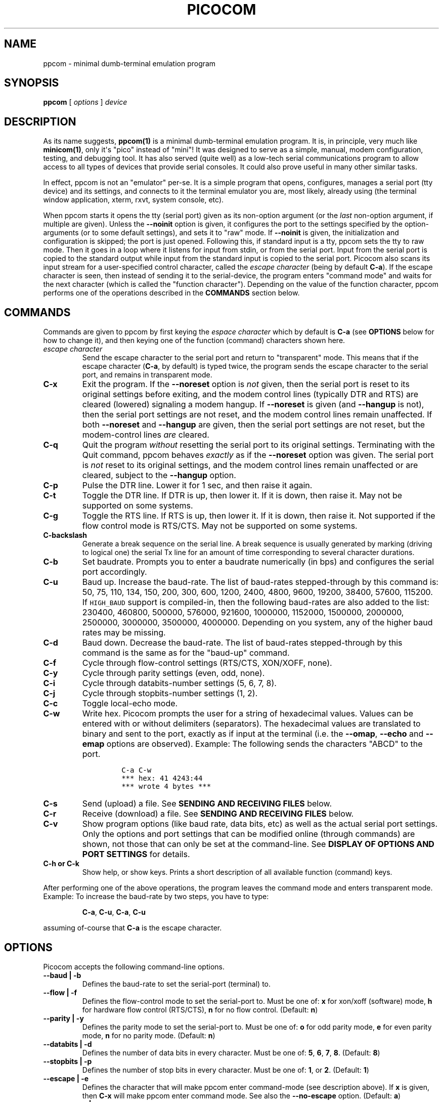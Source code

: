 .\" Automatically generated by Pandoc 1.16.0.2
.\"
.ad l
.TH "PICOCOM" "1" "2018-04-03" "Picocom 3.2a" "User Commands"
.nh \" Turn off hyphenation by default.
.SH NAME
.PP
ppcom \- minimal dumb\-terminal emulation program
.SH SYNOPSIS
.PP
\f[B]ppcom\f[] [ \f[I]options\f[] ] \f[I]device\f[]
.SH DESCRIPTION
.PP
As its name suggests, \f[B]ppcom(1)\f[] is a minimal dumb\-terminal
emulation program.
It is, in principle, very much like \f[B]minicom(1)\f[], only it\[aq]s
"pico" instead of "mini"! It was designed to serve as a simple, manual,
modem configuration, testing, and debugging tool.
It has also served (quite well) as a low\-tech serial communications
program to allow access to all types of devices that provide serial
consoles.
It could also prove useful in many other similar tasks.
.PP
In effect, ppcom is not an "emulator" per\-se.
It is a simple program that opens, configures, manages a serial port
(tty device) and its settings, and connects to it the terminal emulator
you are, most likely, already using (the terminal window application,
xterm, rxvt, system console, etc).
.PP
When ppcom starts it opens the tty (serial port) given as its
non\-option argument (or the \f[I]last\f[] non\-option argument, if
multiple are given).
Unless the \f[B]\-\-noinit\f[] option is given, it configures the port
to the settings specified by the option\-arguments (or to some default
settings), and sets it to "raw" mode.
If \f[B]\-\-noinit\f[] is given, the initialization and configuration is
skipped; the port is just opened.
Following this, if standard input is a tty, ppcom sets the tty to raw
mode.
Then it goes in a loop where it listens for input from stdin, or from
the serial port.
Input from the serial port is copied to the standard output while input
from the standard input is copied to the serial port.
Picocom also scans its input stream for a user\-specified control
character, called the \f[I]escape character\f[] (being by default
\f[B]C\-a\f[]).
If the escape character is seen, then instead of sending it to the
serial\-device, the program enters "command mode" and waits for the next
character (which is called the "function character").
Depending on the value of the function character, ppcom performs one
of the operations described in the \f[B]COMMANDS\f[] section below.
.SH COMMANDS
.PP
Commands are given to ppcom by first keying the \f[I]espace
character\f[] which by default is \f[B]C\-a\f[] (see \f[B]OPTIONS\f[]
below for how to change it), and then keying one of the function
(command) characters shown here.
.TP
.B \f[I]escape character\f[]
Send the escape character to the serial port and return to "transparent"
mode.
This means that if the escape character (\f[B]C\-a\f[], by default) is
typed twice, the program sends the escape character to the serial port,
and remains in transparent mode.
.RS
.RE
.TP
.B \f[B]C\-x\f[]
Exit the program.
If the \f[B]\-\-noreset\f[] option is \f[I]not\f[] given, then the
serial port is reset to its original settings before exiting, and the
modem control lines (typically DTR and RTS) are cleared (lowered)
signaling a modem hangup.
If \f[B]\-\-noreset\f[] is given (and \f[B]\-\-hangup\f[] is not), then
the serial port settings are not reset, and the modem control lines
remain unaffected.
If both \f[B]\-\-noreset\f[] and \f[B]\-\-hangup\f[] are given, then the
serial port settings are not reset, but the modem\-control lines
\f[I]are\f[] cleared.
.RS
.RE
.TP
.B \f[B]C\-q\f[]
Quit the program \f[I]without\f[] resetting the serial port to its
original settings.
Terminating with the Quit command, ppcom behaves \f[I]exactly\f[] as
if the \f[B]\-\-noreset\f[] option was given.
The serial port is \f[I]not\f[] reset to its original settings, and the
modem control lines remain unaffected or are cleared, subject to the
\f[B]\-\-hangup\f[] option.
.RS
.RE
.TP
.B \f[B]C\-p\f[]
Pulse the DTR line.
Lower it for 1 sec, and then raise it again.
.RS
.RE
.TP
.B \f[B]C\-t\f[]
Toggle the DTR line.
If DTR is up, then lower it.
If it is down, then raise it.
May not be supported on some systems.
.RS
.RE
.TP
.B \f[B]C\-g\f[]
Toggle the RTS line.
If RTS is up, then lower it.
If it is down, then raise it.
Not supported if the flow control mode is RTS/CTS.
May not be supported on some systems.
.RS
.RE
.TP
.B \f[B]C\-backslash\f[]
Generate a break sequence on the serial line.
A break sequence is usually generated by marking (driving to logical
one) the serial Tx line for an amount of time corresponding to several
character durations.
.RS
.RE
.TP
.B \f[B]C\-b\f[]
Set baudrate.
Prompts you to enter a baudrate numerically (in bps) and configures the
serial port accordingly.
.RS
.RE
.TP
.B \f[B]C\-u\f[]
Baud up.
Increase the baud\-rate.
The list of baud\-rates stepped\-through by this command is: 50, 75,
110, 134, 150, 200, 300, 600, 1200, 2400, 4800, 9600, 19200, 38400,
57600, 115200.
If \f[C]HIGH_BAUD\f[] support is compiled\-in, then the following
baud\-rates are also added to the list: 230400, 460800, 500000, 576000,
921600, 1000000, 1152000, 1500000, 2000000, 2500000, 3000000, 3500000,
4000000.
Depending on you system, any of the higher baud rates may be missing.
.RS
.RE
.TP
.B \f[B]C\-d\f[]
Baud down.
Decrease the baud\-rate.
The list of baud\-rates stepped\-through by this command is the same as
for the "baud\-up" command.
.RS
.RE
.TP
.B \f[B]C\-f\f[]
Cycle through flow\-control settings (RTS/CTS, XON/XOFF, none).
.RS
.RE
.TP
.B \f[B]C\-y\f[]
Cycle through parity settings (even, odd, none).
.RS
.RE
.TP
.B \f[B]C\-i\f[]
Cycle through databits\-number settings (5, 6, 7, 8).
.RS
.RE
.TP
.B \f[B]C\-j\f[]
Cycle through stopbits\-number settings (1, 2).
.RS
.RE
.TP
.B \f[B]C\-c\f[]
Toggle local\-echo mode.
.RS
.RE
.TP
.B \f[B]C\-w\f[]
Write hex.
Picocom prompts the user for a string of hexadecimal values.
Values can be entered with or without delimiters (separators).
The hexadecimal values are translated to binary and sent to the port,
exactly as if input at the terminal (i.e.
the \f[B]\-\-omap\f[], \f[B]\-\-echo\f[] and \f[B]\-\-emap\f[] options
are observed).
Example: The following sends the characters "ABCD" to the port.
.RS
.IP
.nf
\f[C]
C\-a\ C\-w
***\ hex:\ 41\ 4243:44
***\ wrote\ 4\ bytes\ ***
\f[]
.fi
.RE
.TP
.B \f[B]C\-s\f[]
Send (upload) a file.
See \f[B]SENDING AND RECEIVING FILES\f[] below.
.RS
.RE
.TP
.B \f[B]C\-r\f[]
Receive (download) a file.
See \f[B]SENDING AND RECEIVING FILES\f[] below.
.RS
.RE
.TP
.B \f[B]C\-v\f[]
Show program options (like baud rate, data bits, etc) as well as the
actual serial port settings.
Only the options and port settings that can be modified online (through
commands) are shown, not those that can only be set at the
command\-line.
See \f[B]DISPLAY OF OPTIONS AND PORT SETTINGS\f[] for details.
.RS
.RE
.TP
.B \f[B]C\-h\f[] or \f[B]C\-k\f[]
Show help, or show keys.
Prints a short description of all available function (command) keys.
.RS
.RE
.PP
After performing one of the above operations, the program leaves the
command mode and enters transparent mode.
Example: To increase the baud\-rate by two steps, you have to type:
.RS
.PP
\f[B]C\-a\f[], \f[B]C\-u\f[], \f[B]C\-a\f[], \f[B]C\-u\f[]
.RE
.PP
assuming of\-course that \f[B]C\-a\f[] is the escape character.
.SH OPTIONS
.PP
Picocom accepts the following command\-line options.
.TP
.B \f[B]\-\-baud\f[] | \f[B]\-b\f[]
Defines the baud\-rate to set the serial\-port (terminal) to.
.RS
.RE
.TP
.B \f[B]\-\-flow\f[] | \f[B]\-f\f[]
Defines the flow\-control mode to set the serial\-port to.
Must be one of: \f[B]x\f[] for xon/xoff (software) mode, \f[B]h\f[] for
hardware flow control (RTS/CTS), \f[B]n\f[] for no flow control.
(Default: \f[B]n\f[])
.RS
.RE
.TP
.B \f[B]\-\-parity\f[] | \f[B]\-y\f[]
Defines the parity mode to set the serial\-port to.
Must be one of: \f[B]o\f[] for odd parity mode, \f[B]e\f[] for even
parity mode, \f[B]n\f[] for no parity mode.
(Default: \f[B]n\f[])
.RS
.RE
.TP
.B \f[B]\-\-databits\f[] | \f[B]\-d\f[]
Defines the number of data bits in every character.
Must be one of: \f[B]5\f[], \f[B]6\f[], \f[B]7\f[], \f[B]8\f[].
(Default: \f[B]8\f[])
.RS
.RE
.TP
.B \f[B]\-\-stopbits\f[] | \f[B]\-p\f[]
Defines the number of stop bits in every character.
Must be one of: \f[B]1\f[], or \f[B]2\f[].
(Default: \f[B]1\f[])
.RS
.RE
.TP
.B \f[B]\-\-escape\f[] | \f[B]\-e\f[]
Defines the character that will make ppcom enter command\-mode (see
description above).
If \f[B]x\f[] is given, then \f[B]C\-x\f[] will make ppcom enter
command mode.
See also the \f[B]\-\-no\-escape\f[] option.
(Default: \f[B]a\f[])
.RS
.RE
.TP
.B \f[B]\-\-no\-escape\f[] | \f[B]\-n\f[]
Disables the escape character.
Picocom will never enter command\-mode if this option is given.
To exit ppcom, in this case, you must either close its standard input,
or send it the TERM or INT signal.
(Default: Disabled).
.RS
.RE
.TP
.B \f[B]\-\-echo\f[] | \f[B]\-c\f[]
Enable local echo.
Every character being read from the terminal (standard input) is echoed
to the terminal (standard output) subject to the echo\-mapping
configuration (see \f[B]\-\-emap\f[] option).
(Default: Disabled)
.RS
.RE
.TP
.B \f[B]\-\-noinit\f[] | \f[B]\-i\f[]
If given, ppcom will not initialize, configure, or otherwise mess with
the serial port at start\-up.
It will just open it.
This is useful, for example, for connecting ppcom to
already\-connected modems, or already configured ports without
terminating the connection, or altering their settings.
If required, serial port parameters can then be adjusted at run\-time by
commands.
See also the \f[B]\-\-noreset\f[] and \f[B]\-\-hangup\f[] options.
(Default: Disabled)
.RS
.RE
.TP
.B \f[B]\-\-noreset\f[] | \f[B]\-r\f[]
If given, ppcom will not reset the serial port when exiting.
It will just close the respective file descriptor and do nothing more.
The serial port settings will \f[I]not\f[] be restored to their original
values and, unless the \f[B]\-\-hangup\f[] option is also given, the
modem\-control lines will \f[I]not\f[] be affected.
This is useful, for example, for leaving modems connected when exiting
ppcom.
Regardless whether the \f[B]\-\-noreset\f[] option is given, the user
can exit ppcom using the "Quit" command (instead of "Exit"), which
makes ppcom behave \f[I]exactly\f[] as if \f[B]\-\-noreset\f[] was
given.
See also the \f[B]\-\-hangup\f[] option.
(Default: Disabled)
.RS
.PP
NOTICE: Picocom clears the modem control lines on exit by setting the
\f[I]HUPCL\f[] control bit of the respective port.
Picocom always sets HUPCL according to the \f[B]\-\-noreset\f[] and
\f[B]\-\-hangup\f[] options.
If \f[B]\-\-noreset\f[] is given and \f[B]\-\-hangup\f[] is not, then
HUPCL for the port is cleared and will remain so after exiting ppcom.
If \f[B]\-\-noreset\f[] is \f[I]not\f[] given, or if both
\f[B]\-\-noreset\f[] and \f[B]\-\-hangup\f[] are given, then HUPCL is
set for the port and will remain so after exiting ppcom.
This is true, regardless of the way ppcom terminates (command, read
zero\-bytes from standard input, killed by signal, fatal error, etc),
and regardless of the \f[B]\-\-noinit\f[] option.
.RE
.TP
.B \f[B]\-\-hangup\f[] | \f[B]\-u\f[]
If given together with \f[B]\-\-noreset\f[], ppcom will not reset the
serial port to it\[aq]s original settings on exit, but it \f[I]will\f[]
clear the modem control lines (typically DTR and RTS) to signal a modem
hangup.
Without the \f[B]\-\-noreset\f[] option (explicitly given, or implied by
exiting with the "Quit" command) \f[B]\-\-hangup\f[] has no effect
(without \f[B]\-\-noreset\f[] ppcom always clears the modem control
lines on exit, anyway).
.RS
.RE
.TP
.B \f[B]\-\-nolock\f[] | \f[B]\-l\f[]
If given, ppcom will \f[I]not\f[] attempt to lock the serial port
before opening it.
Normally, depending on how it\[aq]s compiled, ppcom attempts to get a
UUCP\-style lock\-file (e.g.
\[aq]/var/lock/LCK..ttyS0\[aq]) before opening the port, or attempts to
lock the port device\-node using \f[B]flock(2)\f[].
Failing to do so, results in the program exiting after emitting an
error\-message.
It is possible that your ppcom binary is compiled without support for
locking.
In this case the \f[B]\-\-nolock\f[] option is accepted, but has no
effect.
(Default: Disabled)
.RS
.RE
.TP
.B \f[B]\-\-send\-cmd\f[] | \f[B]\-s\f[]
Specifies the external program (and any arguments to it) that will be
used for transmitting files.
If the argument to \f[B]\-\-send\-cmd\f[] is the empty string
(\[aq]\[aq]), the send\-file command is disabled.
See \f[B]SENDING AND RECEIVING FILES\f[].
(Default: \f[B]sz \-vv\f[])
.RS
.RE
.TP
.B \f[B]\-\-receive\-cmd\f[] | \f[B]\-v\f[]
Specifies the external program (and any arguments to it) that will be
used for receiving files.
If the argument to \f[B]\-\-receive\-cmd\f[] is the empty string
(\[aq]\[aq]), the receive\-file command is disabled.
See \f[B]SENDING AND RECEIVING FILES\f[].
(Default: \f[B]rz \-vv\f[])
.RS
.RE
.TP
.B \f[B]\-\-imap\f[]
Specifies the input character map (i.e.
special characters to be replaced when read from the serial port).
See \f[B]INPUT, OUTPUT, AND ECHO MAPPING\f[].
(Default: Empty)
.RS
.RE
.TP
.B \f[B]\-\-omap\f[]
Specifies the output character map (i.e.
special characters to be replaced before being written to serial port).
See \f[B]INPUT, OUTPUT, AND ECHO MAPPING\f[].
(Default: Empty)
.RS
.RE
.TP
.B \f[B]\-\-emap\f[]
Specifies the local\-echo character map (i.e.
special characters to be replaced before being echoed\-back to the
terminal, if local\-echo is enabled).
See \f[B]INPUT, OUTPUT, AND ECHO MAPPING\f[].
(Defaul: \f[B]delbs,crcrlf\f[])
.RS
.RE
.TP
.B \f[B]\-\-logfile\f[] | \f[B]\-g\f[]
Use specified file for logging (recording) serial input, and possibly
serial output.
If the file exists, it is appended to.
Every character read from the serial port is written to the specified
file (before input mapping is performed).
If local\-echo mode is is enabled (see \f[B]\-\-echo\f[] option and
\f[B]C\-c\f[] command), then every character written to the serial port
(after output mapping is performed) is also logged to the same file.
(Default: no logging)
.RS
.RE
.TP
.B \f[B]\-\-initstring\f[] | \f[B]\-t\f[]
Send the provided string after opening and configuring the serial port.
The init string is sent exactly as if it was input at the terminal.
Sending the init string, ppcom observes the \f[B]\-\-omap\f[] output
mapping, the \f[B]\-\-echo\f[] local\-echo setting, and the
\f[B]\-\-emap\f[] local\-echo mapping.
This feature is useful, for example, if the serial device needs some
special magic strings to start responding.
Use \f[B]echo(1)\f[] or \f[B]xxd(1)\f[] to generate special characters
like a CR or binary data.
Example:
.RS
.IP
.nf
\f[C]
ppcom\ \-t\ "$(echo\ \-ne\ \[aq]AAATZ\\r\\n\[aq])"\ /dev/ttyS0
\f[]
.fi
.PP
Note, that the init string is not sent if \f[B]\-\-noinit\f[] is given.
(Default: empty).
.RE
.TP
.B \f[B]\-\-lower\-rts\f[]
Lower the RTS modem control signal after opening the serial port.
Only supported when flow\-control mode is not set to RTS/CTS, ignored
otherwise.
Only supported on some systems.
.RS
.PP
If neither \f[B]\-\-lower\-rts\f[] nor \f[B]\-\-raise\-rts\f[] are
given, the state of the RTS signal, after opening and configuring the
port, is system dependent.
On most systems the signal is raised.
.RE
.TP
.B \f[B]\-\-raise\-rts\f[]
Raise the RTS modem control signal after opening the serial port.
Only supported when flow\-control mode is not set to RTS/CTS, ignored
otherwise.
Only supported on some systems.
.RS
.PP
If neither \f[B]\-\-raise\-rts\f[] nor \f[B]\-\-lower\-rts\f[] are
given, the state of the RTS signal, after opening and configuring the
port, is system dependent.
On most systems the signal is raised.
.RE
.TP
.B \f[B]\-\-lower\-dtr\f[]
Lower the DTR control signal after opening the serial port.
Only supported on some systems.
.RS
.PP
If neither \f[B]\-\-lower\-dtr\f[] nor \f[B]\-\-raise\-dtr\f[] are
given, the state of the DTR signal, after opening and configuring the
port, is system dependent.
On most systems the signal is raised.
.RE
.TP
.B \f[B]\-\-raise\-dtr\f[]
Raise the DTR control signal after opening the serial port.
Only supported on some systems.
.RS
.PP
If neither \f[B]\-\-raise\-dtr\f[] nor \f[B]\-\-lower\-dtr\f[] are
given, the state of the DTR signal, after opening and configuring the
port, is system dependent.
On most systems the signal is raised.
.RE
.TP
.B \f[B]\-\-exit\-aftrer\f[] | \f[B]\-x\f[]
Exit ppcom if it remains idle for the specified time (in
milliseconds).
Picocom is considered idle if: Nothing is read (received) from the
serial port, AND there is nothing to write (send) to the serial port,
AND nothing is read from the standard input (terminal).
If \f[B]\-\-exit\-after\f[] is set to zero, then ppcom exits after
opening and configuring the serial port, after sending the init string
(if any, see option \f[B]\-\-initstring\f[]) and immediately when it
becomes idle.
When exiting after being idle, ppcom drains the O/S serial port output
buffer (i.e.
waits for data already written to the port to be transmitted) and
observes the \f[B]\-\-noreset\f[] and \f[B]\-\-hangup\f[] options as
usual.
(Default: not set).
.RS
.PP
NOTICE: If \f[B]\-\-exit\-after\f[] is set, reading zero bytes from the
standard input (which usually means that whatever was connected there
has been closed), will \f[I]not\f[] cause ppcom to exit.
Instead, ppcom will keep running, \f[I]without\f[] reading from stdin,
and will exit only when it becomes idle for the specified time, or if it
is killed by a signal.
If \f[B]\-\-exit\-after\f[] is \f[I]not\f[] set, then reading zero bytes
from the standard input causes ppcom to exit, after the contents of
its output queue have been transmitted.
.RE
.TP
.B \f[B]\-\-exit\f[] | \f[B]\-X\f[]
Exit ppcom immediately after opening and configuring the serial port.
Do \f[I]not\f[] read \f[I]anything\f[] from the standard input or from
the serial port.
When exiting the \f[B]\-\-noreset\f[] and \f[B]\-\-hangup\f[] options
are observed as usual.
With \f[B]\-\-exit\f[] and \f[B]\-\-noreset\f[] (and possibly
\f[B]\-\-hangup\f[]) ppcom can be used as a very crude replacement of
\f[B]stty(1)\f[].
If an init string is also given (see \f[B]\-\-initstring\f[] option),
ppcom exits imediatelly after sending (writing) the init string to the
serial port and draining the O/S serial port output buffer (i.e.
waiting for data written to the port to be transmitted).
Again, nothing is read from the standard input, or from the serial port.
The \f[B]\-\-exit\f[] option, overrides the \f[B]\-\-exit\-after\f[]
option.
(Default: Disabled)
.RS
.RE
.TP
.B \f[B]\-\-quiet\f[] | \f[B]\-q\f[]
Forces ppcom to be quiet.
Suppresses the output of the initial status and options information, as
well as any other information or messages not explicitly requested by
the user.
Responses to user commands and any error or warning messages are still
printed.
.RS
.RE
.TP
.B \f[B]\-\-help\f[] | \f[B]\-h\f[]
Print a short help message describing the command\-line options.
Picocom\[aq]s version, compile\-time options, and enabled features are
also shown.
.RS
.RE
.SH DISPLAY OF OPTIONS AND PORT SETTINGS
.PP
The "show program options" command (\f[B]C\-v\f[]), as well as the
commands that change program options (\f[B]C\-b\f[], \f[B]C\-u\f[],
\f[B]C\-d\f[], \f[B]C\-f\f[], etc) print messages showing the current
values (or the new values, if they were changed) for the respective
options.
If ppcom determines that an actual serial\-port setting differs from
the current value of the respective option (for whatever reason), then
the value of the option is shown followed by the value of the actual
serial\-port setting in parenthesis.
Example:
.IP
.nf
\f[C]
***\ baud:\ 115200\ (9600)
\f[]
.fi
.PP
This means that a baud rate of 115200bps has been selected (from the
command line, or using commands that change the baudrate) but the
serial\-port is actually operating at 9600bps (the driver may not
support the higher setting, and has silently replaced it with a safe
default, or the setting may have been changed from outside ppcom).
If the option and the corresponding serial\-port setting are the same,
only a single value is shown.
Example:
.IP
.nf
\f[C]
***\ baud:\ 9600
\f[]
.fi
.PP
This behavior was introduced in ppcom 2.0.
Older releases displayed only the option values, not the actual
serial\-port settings corresponding to them.
.PP
On startup, after the serial port is opened and configured (and assuming
that neither the \f[B]\-\-noinit\f[], nor the \f[B]\-\-quiet\f[] command
line options have been given), the port settings are silently checked.
If any mismatch is detected between the requested and the actual port
settings, a warning message is displayed.
You may then use the \f[B]C\-v\f[] command to determine the exact
mismatch or mismatches.
.SH SENDING AND RECEIVING FILES
.PP
Picocom can send and receive files over the serial port using external
programs that implement the respective protocols.
In Linux typical programs for this purpose are:
.IP \[bu] 2
\f[B]rx(1)\f[] \- receive using the X\-MODEM protocol
.IP \[bu] 2
\f[B]rb(1)\f[] \- receive using the Y\-MODEM protocol
.IP \[bu] 2
\f[B]rz(1)\f[] \- receive using the Z\-MODEM protocol
.IP \[bu] 2
\f[B]sx(1)\f[] \- send using the X\-MODEM protocol
.IP \[bu] 2
\f[B]sb(1)\f[] \- send using the Y\-MODEM protocol
.IP \[bu] 2
\f[B]sz(1)\f[] \- send using the Z\-MODEM protocol
.IP \[bu] 2
\f[B]ascii\-xfr(1)\f[] \- receive or transmit ASCII files
.PP
The name of, and the command\-line options to, the program to be used
for transmitting files are given by the \f[B]\-\-send\-cmd\f[] option.
Similarly the program to receive files, and its arguments, are given by
the \f[B]\-\-receive\-cmd\f[] option.
For example, in order to start a ppcom session that uses
\f[B]sz(1)\f[] to transmit files, and \f[B]rz(1)\f[] to receive files,
you have to say something like this:
.IP
.nf
\f[C]
ppcom\ \-\-send\-cmd\ "sz\ \-vv"\ \-\-receive\-cmd\ "rz\ \-vv"\ ...
\f[]
.fi
.PP
If the argument to the \f[B]\-send\-cmd\f[] option, or the argument to
the \f[B]\-\-receive\-cmd\f[] option is the empty string, then the
respective command is disabled.
For example, in order to disable both the "send" and the "receive"
commands you can invoke ppcom like this:
.IP
.nf
\f[C]
ppcom\ \-\-send\-cmd\ \[aq]\[aq]\ \-\-receive\-cmd\ \[aq]\[aq]\ ...
\f[]
.fi
.PP
A ppcom session with both, the send\- and the receive\-file commands
disabled does not \f[B]fork(2)\f[] and does not run any external
programs.
.PP
During the ppcom session, if you key the "send" or "receive" commands
(e.g.
by pressing \f[B]C\-a\f[], \f[B]C\-s\f[], or \f[B]C\-a\f[],
\f[B]C\-r\f[]) you will be prompted for a filename.
At this prompt you can enter one or more file\-names, and any additional
arguments to the transmission or reception program.
Command\-line editing and rudimentary pathname completion are available
at this prompt, if you have compiled ppcom with support for the
linenoise library.
Pressing \f[B]C\-c\f[] at this prompt will cancel the file transfer
command and return to normal ppcom operation.
After entering a filename (and / or additional transmission or reception
program arguments) and assuming you have not canceled the operation by
pressing \f[B]C\-c\f[], ppcom will start the external program as
specified by the \f[B]\-\-send\-cmd\f[], or \f[B]\-\-receive\-cmd\f[]
option, and with any filenames and additional arguments you may have
supplied.
The standard input and output of the external program will be connected
to the serial port.
The standard error of the external program will be connected to the
terminal which\-\-\-while the program is running\-\-\-will revert to
canonical mode.
Pressing \f[B]C\-c\f[] while the external program is running will
prematurely terminate it (assuming that the program itself does not
ignore SIGINT), and return control to ppcom.
Pressing \f[B]C\-c\f[] at any other time, has no special effect; the
character is normally passed to the serial port.
.SH INPUT, OUTPUT, AND ECHO MAPPING
.PP
Using the \f[B]\-\-imap\f[], \f[B]\-\-omap\f[], and \f[B]\-\-emap\f[]
options you can make ppcom map (translate, replace) certain special
characters after being read from the serial port (with
\f[B]\-\-imap\f[]), before being written to the serial port (with
\f[B]\-\-omap\f[]), and before being locally echoed to the terminal
(standard output) if local echo is enabled (with \f[B]\-\-emap\f[]).
These mapping options take, each, a single argument which is a
comma\-separated list of one or more of the following identifiers:
.IP \[bu] 2
\f[B]crlf\f[] (map CR to LF),
.IP \[bu] 2
\f[B]crcrlf\f[] (map CR to CR + LF),
.IP \[bu] 2
\f[B]igncr\f[] (ignore CR),
.IP \[bu] 2
\f[B]lfcr\f[] (map LF to CR),
.IP \[bu] 2
\f[B]lfcrlf\f[] (map LF to CR + LF),
.IP \[bu] 2
\f[B]ignlf\f[] (ignore LF),
.IP \[bu] 2
\f[B]bsdel\f[] (map BS to DEL),
.IP \[bu] 2
\f[B]delbs\f[] (map DEL to BS)
.IP \[bu] 2
\f[B]spchex\f[] (map special chars (< 0x20 || 0x7f), excl.
CR, LF, and TAB to hex)
.IP \[bu] 2
\f[B]tabhex\f[] (map TAB to hex)
.IP \[bu] 2
\f[B]crhex\f[] (map CR to hex)
.IP \[bu] 2
\f[B]lfhex\f[] (map LF to hex)
.IP \[bu] 2
\f[B]8bithex\f[] (map chars with 8th\-bit set to hex)
.IP \[bu] 2
\f[B]nrmhex\f[] (map normal ascii chars (0x20 <= c < 0x7f) to hex)
.PP
The "to hex" mappings (\f[B]???hex\f[]) replace the respective
characters with their hexadecimal representation (in square brackets),
like this:
.IP
.nf
\f[C]
CR\ \-\->\ [0d]
\f[]
.fi
.PP
If more than one mappings are provided that apply to the same character,
then only the first mapping, in the order listed above, is applied.
.PP
For example the command:
.IP
.nf
\f[C]
ppcom\ \-\-omap\ crlf,delbs\ \-\-imap\ ignlf,bsdel\ \-\-emap\ crcrlf\ ...
\f[]
.fi
.PP
will:
.IP \[bu] 2
Replace every CR (carriage return, 0x0d) character with LF (line feed,
0x0a) and every DEL (delete, 0x7f) character with BS (backspace, 0x08)
before writing it to the serial port.
.IP \[bu] 2
Ignore (not write to the terminal) every LF character read from the
serial port, and replace every BS character read from the serial port
with DEL.
.IP \[bu] 2
Replace every CR character with CR and LF when echoing to the terminal
(if local\-echo is enabled).
.SH EXITING PICOCOM
.PP
This section summarizes the conditions in which ppcom terminates its
operation and what happens in each such condition:
.IP \[bu] 2
The exit command is seen in the standard input.
That is, the escape character is seen (default \f[B]C\-a\f[]), followed
by the exit command character (default \f[B]C\-x\f[]).
In this case: The contents of the output queue (data read from the
standard input, but not yet written to the port) as well as the contents
of the O/S serial port output buffer (data already written to the port,
but not yet transmitted) are discarded (flushed).
Then the serial port is reset to it\[aq]s original settings, and the
modem\-control lines are cleared signaling a modem reset, subject to the
\f[B]\-\-noreset\f[] and the \f[B]\-\-hangup\f[] options.
After that ppcom exits with a success status.
.IP \[bu] 2
The quit command is seen in the standard input.
That is, the escape character is seen (default \f[B]C\-a\f[]), followed
by the quit command character (default \f[B]C\-q\f[]).
The behavior in this case is similar to that of the exit command, with
one difference: Picocom behaves as if the \f[B]\-\-noreset\f[] option is
given (regardless if it actually is, or not).
.IP \[bu] 2
The \f[B]\-\-exit\f[] option is given.
See the documentation of this option for a description of what exactly
happens in this case.
Picocom exits with a success exit status.
.IP \[bu] 2
The \f[B]\-\-exit\-after\f[] option is given.
See the documentation of this option for a description of what exactly
happens in this case.
Picocom exits with a success exit status.
.IP \[bu] 2
Zero bytes are read from the standard input.
This usually means that whatever was connected to ppcom\[aq]s standard
input has been closed or, if a file was connected, then ppcom has read
up to the end of the file.
In this case, if the \f[B]\-\-exit\-after\f[] option is \f[I]not\f[]
given, ppcom stops reading from the standard input, and keeps
operating normally (i.e.
writing to, and reading from, the serial port) until its output queue
empties.
When this happens, ppcom waits for the O/S serial port output buffer
to drain and then (subject to the \f[B]\-\-noreset\f[] and
\f[B]\-\-hangup\f[] options) resets the serial port to it\[aq]s initial
settings, clears the modem\-control lines, and exits.
If the \f[B]\-\-exit\-after\f[] option is given then, again, ppcom
stops reading from the standard input and continues operating normally
but, in this case, it does so until it becomes idle for the specified
amount of time, before exiting.
Picocom exits with a success exit status.
.IP \[bu] 2
Picocom is killed by the TERM or INT signal, or an unrecoverable error
occurs.
In this case ppcom behaves as if it had received the exit command,
that is: The contents of the output queue and the contents of the O/S
serial port output buffer are discarded (flushed).
Then, subject to the \f[B]\-\-noreset\f[] and \f[B]\-\-hangup\f[]
options, the serial port is reset to its original settings, the modem
control lines are cleared, and ppcom exits with a failure status.
.SH AUTHOR
.PP
Written by James Lee <howpigcanfly@outlook.com>
.SH AVAILABILITY
.PP
Download the latest release from:
<https://github.com/princeofdream/ppcom/releases>
.SH COPYRIGHT
.PP
Copyright (c) 2003\-2018 James Lee
.PP
This file is part of Picocom.
.PP
Picocom is free software; you can redistribute it and/or modify it under
the terms of the GNU General Public License as published by the Free
Software Foundation; either version 2 of the License, or (at your
option) any later version.
.PP
Picocom is distributed in the hope that it will be useful, but WITHOUT
ANY WARRANTY; without even the implied warranty of MERCHANTABILITY or
FITNESS FOR A PARTICULAR PURPOSE.
See the GNU General Public License for more details.
.PP
You should have received a copy of the GNU General Public License along
with this program; if not, write to the Free Software Foundation, Inc.,
59 Temple Place, Suite 330, Boston, MA 02111\-1307 USA

